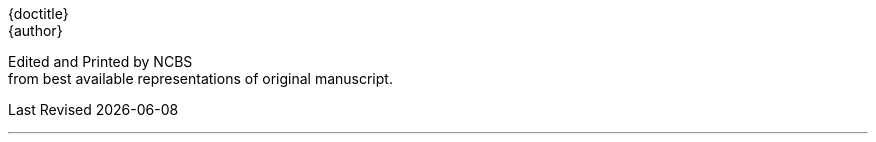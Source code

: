 // routine attributes for insertion into file headers for common use
// attribute reference https://docs.asciidoctor.org/asciidoc/latest/attributes/document-attributes-ref
// NOTE that Table of Contents is exported to EPUB and PDF for use by their reader applications, with or without being printed into the visible body content. The PDF should have a printed TOC with page numbers for uses where it will be printed on paper. Best default is probably to include a :toc: directive.
:toc: preamble
:toclevels: 2
:showtitle:
// additions for the PDF:
:reproducible:
:listing-caption: Listing
//:source-highlighter: rouge
// Uncomment next line to add a title page (or set doctype to book)
//:title-page:
:doctype: book
// Uncomment next line to set page size (default is A4)
:pdf-page-size: Letter
// end of template attributes

{empty}

// Begin inserting frontpiece text
{doctitle} + 
{author}

Edited and Printed by NCBS + 
from best available representations of original manuscript.

[.text-right]
Last Revised {docdate}

// separator:

'''

{empty}


